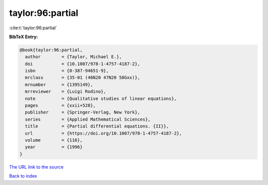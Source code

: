 taylor:96:partial
=================

:cite:t:`taylor:96:partial`

**BibTeX Entry:**

.. code-block:: bibtex

   @book{taylor:96:partial,
     author        = {Taylor, Michael E.},
     doi           = {10.1007/978-1-4757-4187-2},
     isbn          = {0-387-94651-9},
     mrclass       = {35-01 (46N20 47N20 58Gxx)},
     mrnumber      = {1395149},
     mrreviewer    = {Luigi Rodino},
     note          = {Qualitative studies of linear equations},
     pages         = {xxii+528},
     publisher     = {Springer-Verlag, New York},
     series        = {Applied Mathematical Sciences},
     title         = {Partial differential equations. {II}},
     url           = {https://doi.org/10.1007/978-1-4757-4187-2},
     volume        = {116},
     year          = {1996}
   }

`The URL link to the source <https://doi.org/10.1007/978-1-4757-4187-2>`__


`Back to index <../By-Cite-Keys.html>`__
